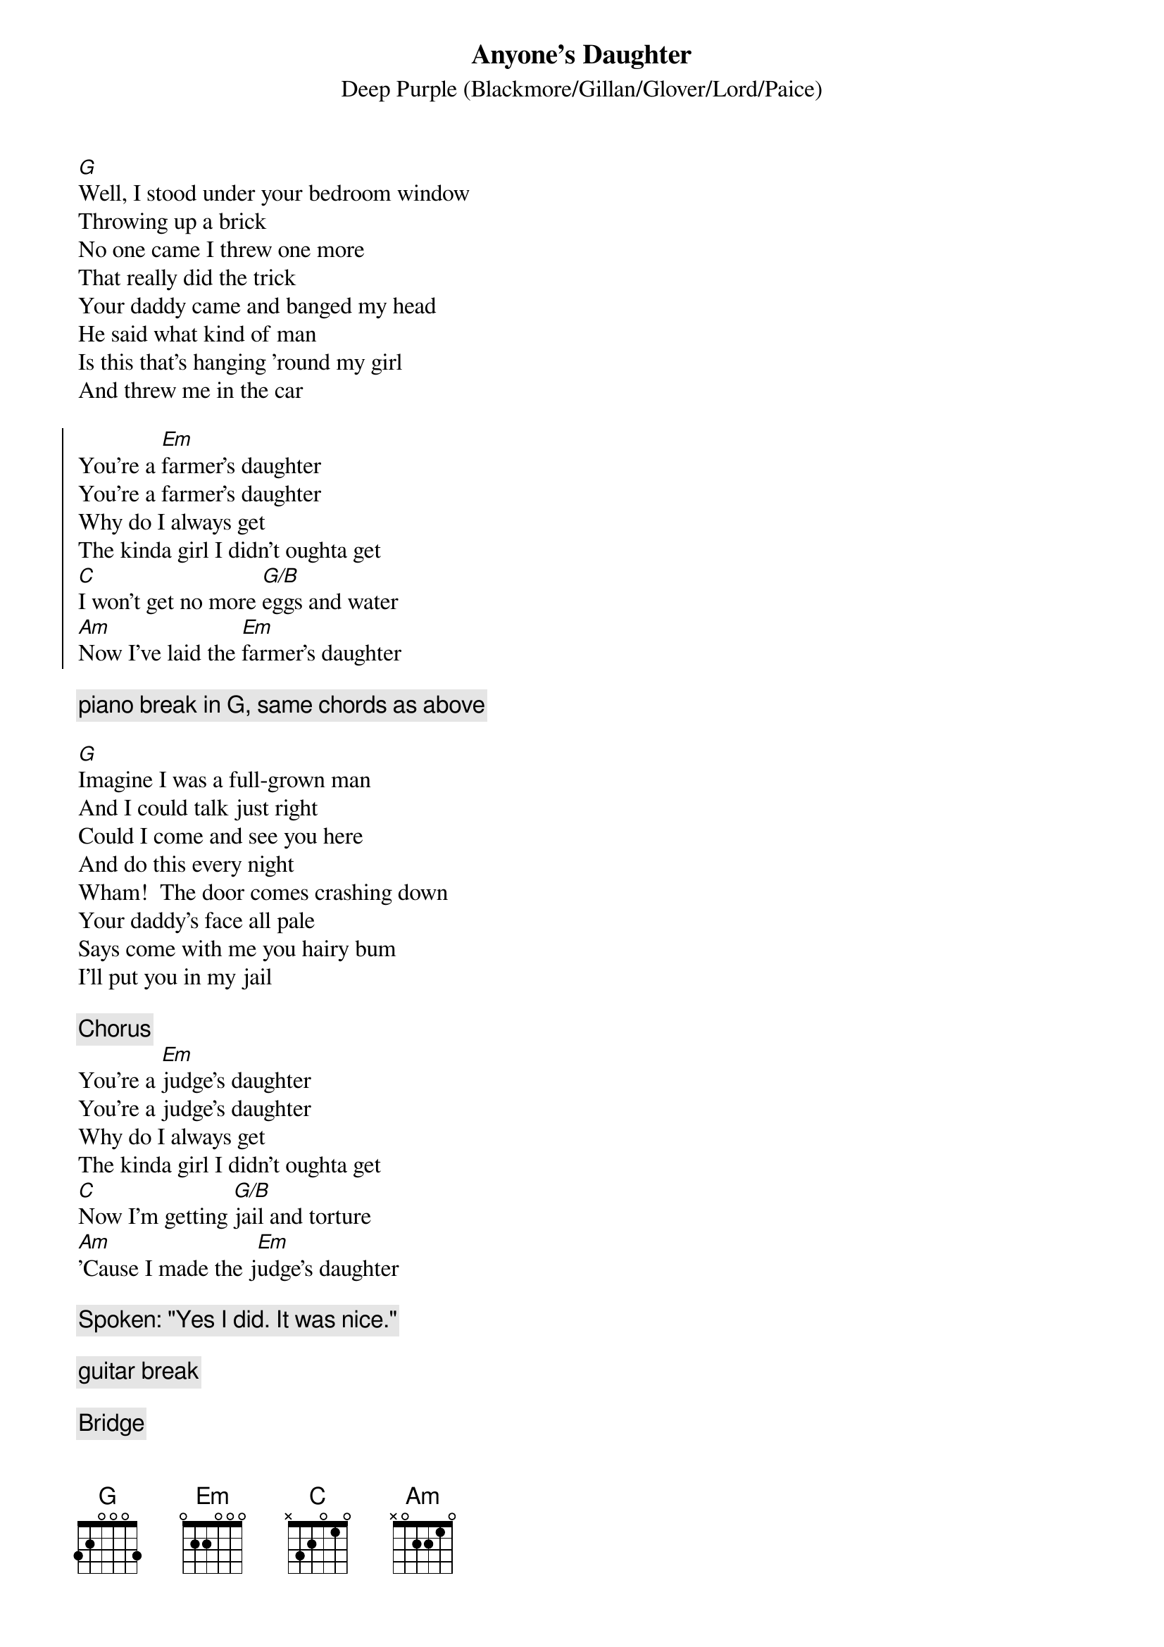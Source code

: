 {title:Anyone's Daughter}
{subtitle:Deep Purple (Blackmore/Gillan/Glover/Lord/Paice)}

#From "Fireball"; 1971
#Transcribed by Kari Ahokas


[G]Well, I stood under your bedroom window
Throwing up a brick
No one came I threw one more
That really did the trick
Your daddy came and banged my head
He said what kind of man
Is this that's hanging 'round my girl
And threw me in the car

{start_of_chorus}
You're a [Em]farmer's daughter
You're a farmer's daughter
Why do I always get
The kinda girl I didn't oughta get
[C]I won't get no more [G/B]eggs and water
[Am]Now I've laid the [Em]farmer's daughter
{end_of_chorus}

{comment:piano break in G, same chords as above}

[G]Imagine I was a full-grown man
And I could talk just right
Could I come and see you here
And do this every night
Wham!  The door comes crashing down
Your daddy's face all pale
Says come with me you hairy bum
I'll put you in my jail

{comment:Chorus}
You're a [Em]judge's daughter
You're a judge's daughter
Why do I always get
The kinda girl I didn't oughta get
[C]Now I'm getting [G/B]jail and torture
[Am]'Cause I made the j[Em]udge's daughter

{comment:Spoken: "Yes I did. It was nice."}

{comment:guitar break}

{comment:Bridge}
[C]It seems they're screaming [G/B]law and order
[Am]When I go with [Em]anyone's daughter

[G]Woman I should like some peace
And daddy hold your tongue
I think you're gonna die of fright
When I tell you what I've done
I can hear your tales and lies
You say I'm dumb and scraggy
But man this dumb and scraggy is
Your daughter's baby's daddy


{comment:Chorus}
She's a[Em] lucky daughter
Such a lucky daughter
Why did I always get
The kinda girl I didn't wanna get
[C]Now I've got what I [G/B]always fought for
[Am]'Cause I've married a [Em]rich man's daughter

{comment:Spoken: "Waddaya think of that?"}

#Chords picked by Kartsa Ahokas, Helsinki, Finland
#(e-mail: kahokas@cc.Helsinki.FI (Kari T Ahokas))
